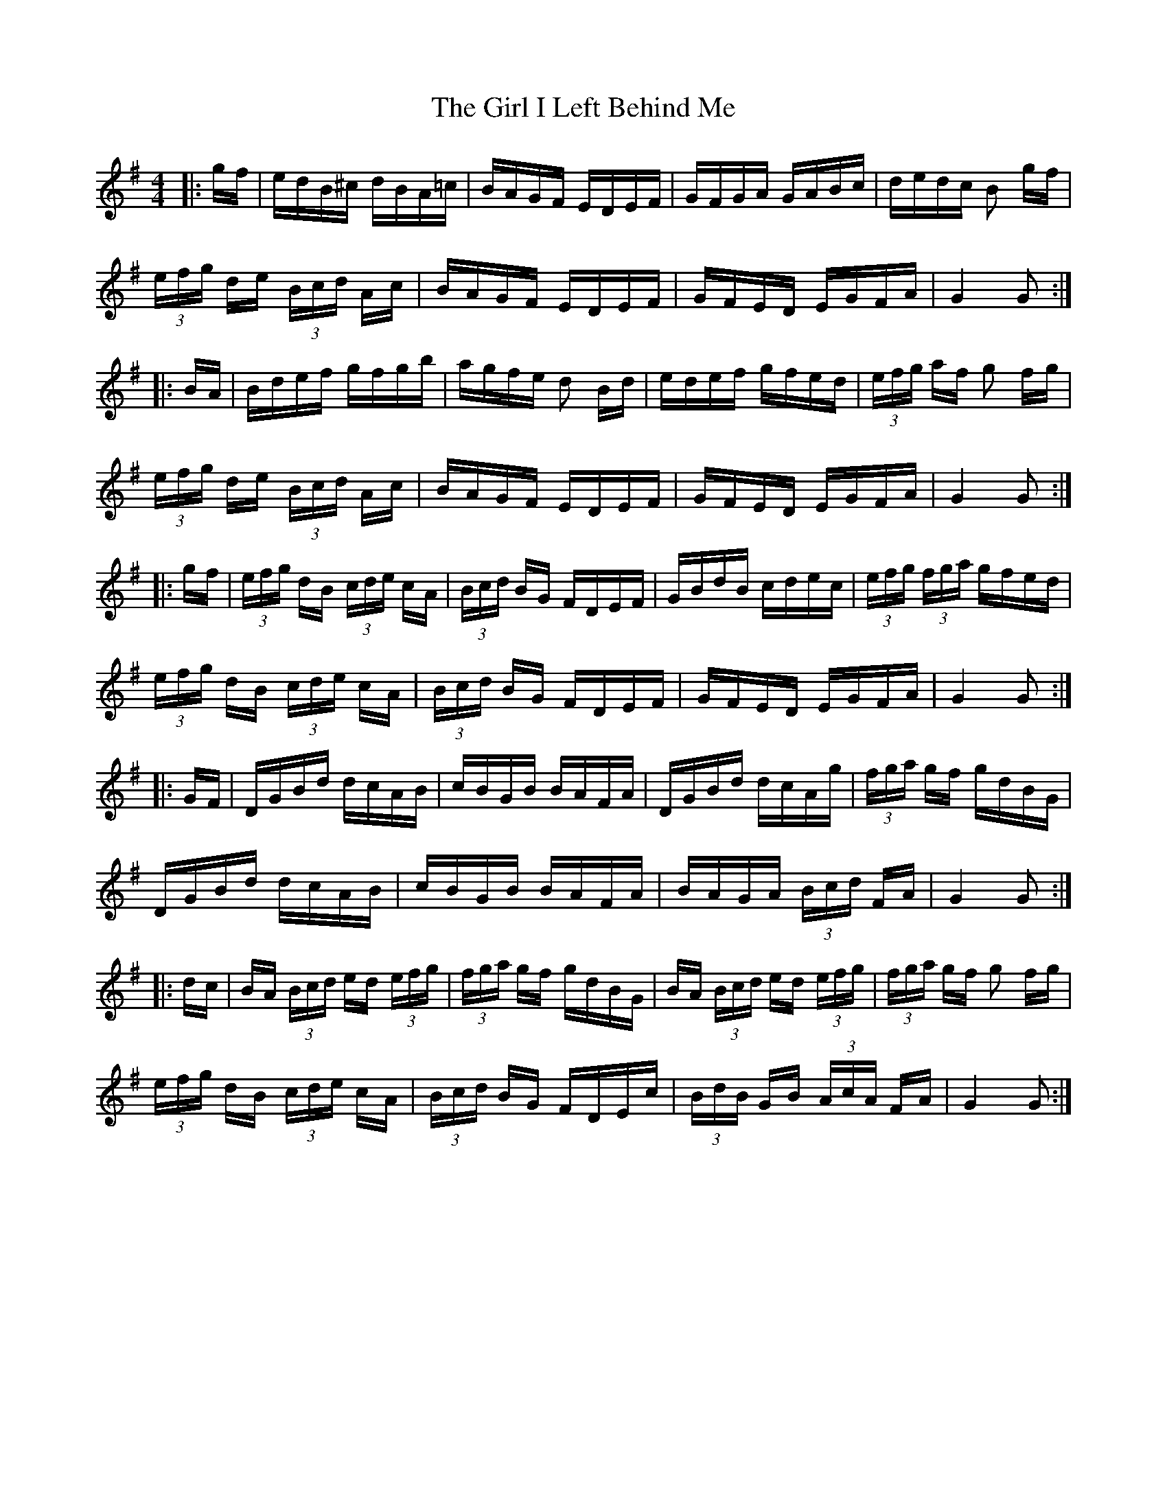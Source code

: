 X: 15229
T: Girl I Left Behind Me, The
R: polka
M: 2/4
K: Gmajor
M:4/4
|:gf|edB^c dBA=c|BAGF EDEF|GFGA GABc|dedc B2 gf|
(3efg de (3Bcd Ac|BAGF EDEF|GFED EGFA|G4 G2:|
|:BA|Bdef gfgb|agfe d2 Bd|edef gfed|(3efg af g2 fg|
(3efg de (3Bcd Ac|BAGF EDEF|GFED EGFA|G4 G2:|
|:gf|(3efg dB (3cde cA|(3Bcd BG FDEF|GBdB cdec|(3efg (3fga gfed|
(3efg dB (3cde cA|(3Bcd BG FDEF|GFED EGFA|G4 G2:|
|:GF|DGBd dcAB|cBGB BAFA|DGBd dcAg|(3fga gf gdBG|
DGBd dcAB|cBGB BAFA|BAGA (3Bcd FA|G4 G2:|
|:dc|BA (3Bcd ed (3efg|(3fga gf gdBG|BA (3Bcd ed (3efg|(3fga gf g2 fg|
(3efg dB (3cde cA|(3Bcd BG FDEc|(3BdB GB (3AcA FA|G4 G2:|


